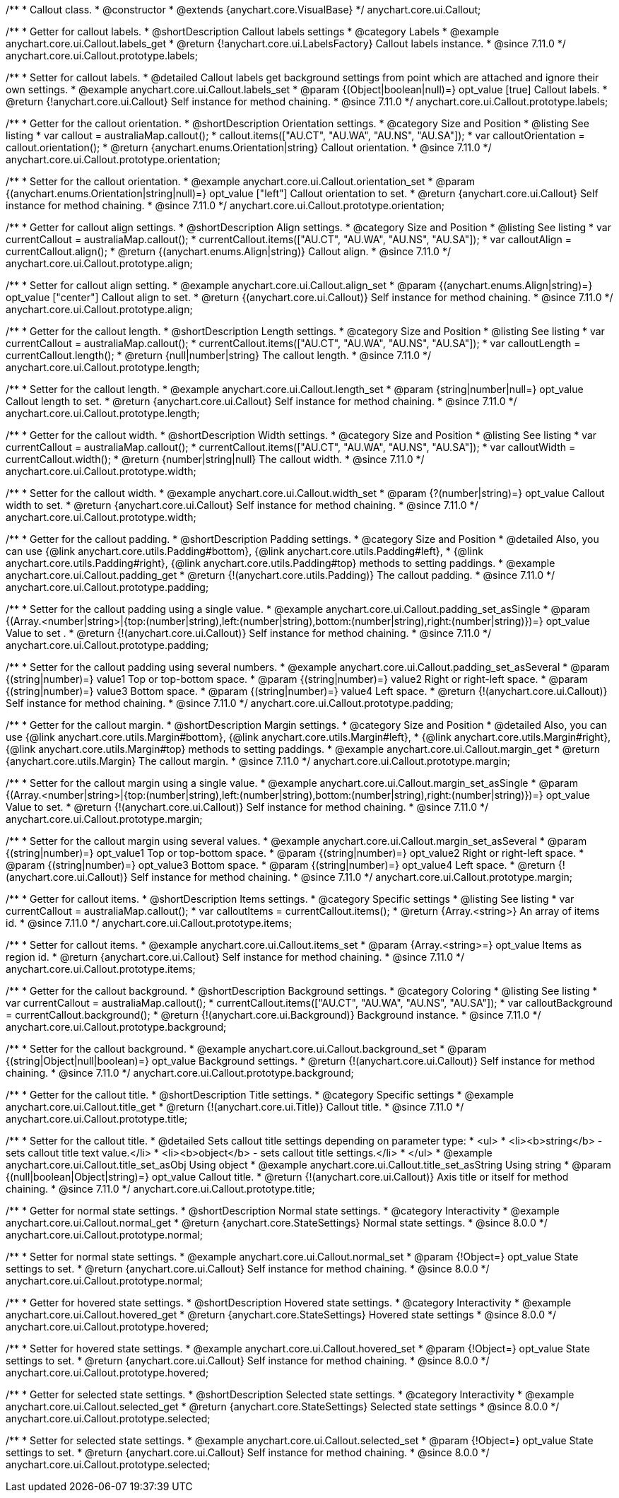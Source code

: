 /**
 * Callout class.
 * @constructor
 * @extends {anychart.core.VisualBase}
 */
anychart.core.ui.Callout;

//----------------------------------------------------------------------------------------------------------------------
//
//  anychart.core.ui.Callout.prototype.labels
//
//----------------------------------------------------------------------------------------------------------------------

/**
 * Getter for callout labels.
 * @shortDescription Callout labels settings
 * @category Labels
 * @example anychart.core.ui.Callout.labels_get
 * @return {!anychart.core.ui.LabelsFactory} Callout labels instance.
 * @since 7.11.0
 */
anychart.core.ui.Callout.prototype.labels;

/**
 * Setter for callout labels.
 * @detailed Callout labels get background settings from point which are attached and ignore their own settings.
 * @example anychart.core.ui.Callout.labels_set
 * @param {(Object|boolean|null)=} opt_value [true] Callout labels.
 * @return {!anychart.core.ui.Callout} Self instance for method chaining.
 * @since 7.11.0
 */
anychart.core.ui.Callout.prototype.labels;


//----------------------------------------------------------------------------------------------------------------------
//
//  anychart.core.ui.Callout.prototype.orientation;
//
//----------------------------------------------------------------------------------------------------------------------

/**
 * Getter for the callout orientation.
 * @shortDescription Orientation settings.
 * @category Size and Position
 * @listing See listing
 * var callout = australiaMap.callout();
 * callout.items(["AU.CT", "AU.WA", "AU.NS", "AU.SA"]);
 * var calloutOrientation = callout.orientation();
 * @return {anychart.enums.Orientation|string} Callout orientation.
 * @since 7.11.0
 */
anychart.core.ui.Callout.prototype.orientation;

/**
 * Setter for the callout orientation.
 * @example anychart.core.ui.Callout.orientation_set
 * @param {(anychart.enums.Orientation|string|null)=} opt_value ["left"] Callout orientation to set.
 * @return {anychart.core.ui.Callout} Self instance for method chaining.
 * @since 7.11.0
 */
anychart.core.ui.Callout.prototype.orientation;

//----------------------------------------------------------------------------------------------------------------------
//
//  anychart.core.ui.Callout.prototype.align
//
//----------------------------------------------------------------------------------------------------------------------

/**
 * Getter for callout align settings.
 * @shortDescription Align settings.
 * @category Size and Position
 * @listing See listing
 * var currentCallout = australiaMap.callout();
 * currentCallout.items(["AU.CT", "AU.WA", "AU.NS", "AU.SA"]);
 * var calloutAlign = currentCallout.align();
 * @return {(anychart.enums.Align|string)} Callout align.
 * @since 7.11.0
 */
anychart.core.ui.Callout.prototype.align;

/**
 * Setter for callout align setting.
 * @example anychart.core.ui.Callout.align_set
 * @param {(anychart.enums.Align|string)=} opt_value ["center"] Callout align to set.
 * @return {(anychart.core.ui.Callout)} Self instance for method chaining.
 * @since 7.11.0
 */
anychart.core.ui.Callout.prototype.align;

//----------------------------------------------------------------------------------------------------------------------
//
//  anychart.core.ui.Callout.prototype.length
//
//----------------------------------------------------------------------------------------------------------------------

/**
 * Getter for the callout length.
 * @shortDescription Length settings.
 * @category Size and Position
 * @listing See listing
 * var currentCallout = australiaMap.callout();
 * currentCallout.items(["AU.CT", "AU.WA", "AU.NS", "AU.SA"]);
 * var calloutLength = currentCallout.length();
 * @return {null|number|string} The callout length.
 * @since 7.11.0
 */
anychart.core.ui.Callout.prototype.length;

/**
 * Setter for the callout length.
 * @example anychart.core.ui.Callout.length_set
 * @param {string|number|null=} opt_value Callout length to set.
 * @return {anychart.core.ui.Callout} Self instance for method chaining.
 * @since 7.11.0
 */
anychart.core.ui.Callout.prototype.length;

//----------------------------------------------------------------------------------------------------------------------
//
//  anychart.core.ui.Callout.prototype.width
//
//----------------------------------------------------------------------------------------------------------------------

/**
 * Getter for the callout width.
 * @shortDescription Width settings.
 * @category Size and Position
 * @listing See listing
 * var currentCallout = australiaMap.callout();
 * currentCallout.items(["AU.CT", "AU.WA", "AU.NS", "AU.SA"]);
 * var calloutWidth = currentCallout.width();
 * @return {number|string|null} The callout width.
 * @since 7.11.0
 */
anychart.core.ui.Callout.prototype.width;

/**
 * Setter for the callout width.
 * @example anychart.core.ui.Callout.width_set
 * @param {?(number|string)=} opt_value Callout width to set.
 * @return {anychart.core.ui.Callout} Self instance for method chaining.
 * @since 7.11.0
 */
anychart.core.ui.Callout.prototype.width;

//----------------------------------------------------------------------------------------------------------------------
//
//  anychart.core.ui.Callout.prototype.padding
//
//----------------------------------------------------------------------------------------------------------------------

/**
 * Getter for the callout padding.
 * @shortDescription Padding settings.
 * @category Size and Position
 * @detailed Also, you can use {@link anychart.core.utils.Padding#bottom}, {@link anychart.core.utils.Padding#left},
 * {@link anychart.core.utils.Padding#right}, {@link anychart.core.utils.Padding#top} methods to setting paddings.
 * @example anychart.core.ui.Callout.padding_get
 * @return {!(anychart.core.utils.Padding)} The callout padding.
 * @since 7.11.0
 */
anychart.core.ui.Callout.prototype.padding;

/**
 * Setter for the callout padding using a single value.
 * @example anychart.core.ui.Callout.padding_set_asSingle
 * @param {(Array.<number|string>|{top:(number|string),left:(number|string),bottom:(number|string),right:(number|string)})=} opt_value Value to set .
 * @return {!(anychart.core.ui.Callout)} Self instance for method chaining.
 * @since 7.11.0
 */
anychart.core.ui.Callout.prototype.padding;

/**
 * Setter for the callout padding using several numbers.
 * @example anychart.core.ui.Callout.padding_set_asSeveral
 * @param {(string|number)=} value1 Top or top-bottom space.
 * @param {(string|number)=} value2 Right or right-left space.
 * @param {(string|number)=} value3 Bottom space.
 * @param {(string|number)=} value4 Left space.
 * @return {!(anychart.core.ui.Callout)} Self instance for method chaining.
 * @since 7.11.0
 */
anychart.core.ui.Callout.prototype.padding;

//----------------------------------------------------------------------------------------------------------------------
//
//  anychart.core.ui.Callout.prototype.margin
//
//----------------------------------------------------------------------------------------------------------------------

/**
 * Getter for the callout margin.
 * @shortDescription Margin settings.
 * @category Size and Position
 * @detailed Also, you can use {@link anychart.core.utils.Margin#bottom}, {@link anychart.core.utils.Margin#left},
 * {@link anychart.core.utils.Margin#right}, {@link anychart.core.utils.Margin#top} methods to setting paddings.
 * @example anychart.core.ui.Callout.margin_get
 * @return {anychart.core.utils.Margin} The callout margin.
 * @since 7.11.0
 */
anychart.core.ui.Callout.prototype.margin;

/**
 * Setter for the callout margin using a single value.
 * @example anychart.core.ui.Callout.margin_set_asSingle
 * @param {(Array.<number|string>|{top:(number|string),left:(number|string),bottom:(number|string),right:(number|string)})=} opt_value Value to set.
 * @return {!(anychart.core.ui.Callout)} Self instance for method chaining.
 * @since 7.11.0
 */
anychart.core.ui.Callout.prototype.margin;


/**
 * Setter for the callout margin using several values.
 * @example anychart.core.ui.Callout.margin_set_asSeveral
 * @param {(string|number)=} opt_value1 Top or top-bottom space.
 * @param {(string|number)=} opt_value2 Right or right-left space.
 * @param {(string|number)=} opt_value3 Bottom space.
 * @param {(string|number)=} opt_value4 Left space.
 * @return {!(anychart.core.ui.Callout)} Self instance for method chaining.
 * @since 7.11.0
 */
anychart.core.ui.Callout.prototype.margin;



//----------------------------------------------------------------------------------------------------------------------
//
//  anychart.core.ui.Callout.prototype.items
//
//----------------------------------------------------------------------------------------------------------------------

/**
 * Getter for callout items.
 * @shortDescription Items settings.
 * @category Specific settings
 * @listing See listing
 * var currentCallout = australiaMap.callout();
 * var calloutItems = currentCallout.items();
 * @return {Array.<string>} An array of items id.
 * @since 7.11.0
 */
anychart.core.ui.Callout.prototype.items;

/**
 * Setter for callout items.
 * @example anychart.core.ui.Callout.items_set
 * @param {Array.<string>=} opt_value Items as region id.
 * @return {anychart.core.ui.Callout} Self instance for method chaining.
 * @since 7.11.0
 */
anychart.core.ui.Callout.prototype.items;

//----------------------------------------------------------------------------------------------------------------------
//
//  anychart.core.ui.Callout.prototype.background
//
//----------------------------------------------------------------------------------------------------------------------

/**
 * Getter for the callout background.
 * @shortDescription Background settings.
 * @category Coloring
 * @listing See listing
 * var currentCallout = australiaMap.callout();
 * currentCallout.items(["AU.CT", "AU.WA", "AU.NS", "AU.SA"]);
 * var calloutBackground = currentCallout.background();
 * @return {!(anychart.core.ui.Background)} Background instance.
 * @since 7.11.0
 */
anychart.core.ui.Callout.prototype.background;

/**
 * Setter for the callout background.
 * @example anychart.core.ui.Callout.background_set
 * @param {(string|Object|null|boolean)=} opt_value Background settings.
 * @return {!(anychart.core.ui.Callout)} Self instance for method chaining.
 * @since 7.11.0
 */
anychart.core.ui.Callout.prototype.background;

//----------------------------------------------------------------------------------------------------------------------
//
//  anychart.core.ui.Callout.prototype.title
//
//----------------------------------------------------------------------------------------------------------------------

/**
 * Getter for the callout title.
 * @shortDescription Title settings.
 * @category Specific settings
 * @example anychart.core.ui.Callout.title_get
 * @return {!(anychart.core.ui.Title)} Callout title.
 * @since 7.11.0
 */
anychart.core.ui.Callout.prototype.title;

/**
 * Setter for the callout title.
 * @detailed Sets callout title settings depending on parameter type:
 * <ul>
 *   <li><b>string</b> - sets callout title text value.</li>
 *   <li><b>object</b> - sets callout title settings.</li>
 * </ul>
 * @example anychart.core.ui.Callout.title_set_asObj Using object
 * @example anychart.core.ui.Callout.title_set_asString Using string
 * @param {(null|boolean|Object|string)=} opt_value Callout title.
 * @return {!(anychart.core.ui.Callout)} Axis title or itself for method chaining.
 * @since 7.11.0
 */
anychart.core.ui.Callout.prototype.title;

//----------------------------------------------------------------------------------------------------------------------
//
//  anychart.core.ui.Callout.prototype.normal
//
//----------------------------------------------------------------------------------------------------------------------

/**
 * Getter for normal state settings.
 * @shortDescription Normal state settings.
 * @category Interactivity
 * @example anychart.core.ui.Callout.normal_get
 * @return {anychart.core.StateSettings} Normal state settings.
 * @since 8.0.0
 */
anychart.core.ui.Callout.prototype.normal;

/**
 * Setter for normal state settings.
 * @example anychart.core.ui.Callout.normal_set
 * @param {!Object=} opt_value State settings to set.
 * @return {anychart.core.ui.Callout} Self instance for method chaining.
 * @since 8.0.0
 */
anychart.core.ui.Callout.prototype.normal;

//----------------------------------------------------------------------------------------------------------------------
//
//  anychart.core.ui.Callout.prototype.hovered
//
//----------------------------------------------------------------------------------------------------------------------

/**
 * Getter for hovered state settings.
 * @shortDescription Hovered state settings.
 * @category Interactivity
 * @example anychart.core.ui.Callout.hovered_get
 * @return {anychart.core.StateSettings} Hovered state settings
 * @since 8.0.0
 */
anychart.core.ui.Callout.prototype.hovered;

/**
 * Setter for hovered state settings.
 * @example anychart.core.ui.Callout.hovered_set
 * @param {!Object=} opt_value State settings to set.
 * @return {anychart.core.ui.Callout} Self instance for method chaining.
 * @since 8.0.0
 */
anychart.core.ui.Callout.prototype.hovered;

//----------------------------------------------------------------------------------------------------------------------
//
//  anychart.core.ui.Callout.prototype.selected
//
//----------------------------------------------------------------------------------------------------------------------

/**
 * Getter for selected state settings.
 * @shortDescription Selected state settings.
 * @category Interactivity
 * @example anychart.core.ui.Callout.selected_get
 * @return {anychart.core.StateSettings} Selected state settings
 * @since 8.0.0
 */
anychart.core.ui.Callout.prototype.selected;

/**
 * Setter for selected state settings.
 * @example anychart.core.ui.Callout.selected_set
 * @param {!Object=} opt_value State settings to set.
 * @return {anychart.core.ui.Callout} Self instance for method chaining.
 * @since 8.0.0
 */
anychart.core.ui.Callout.prototype.selected;

